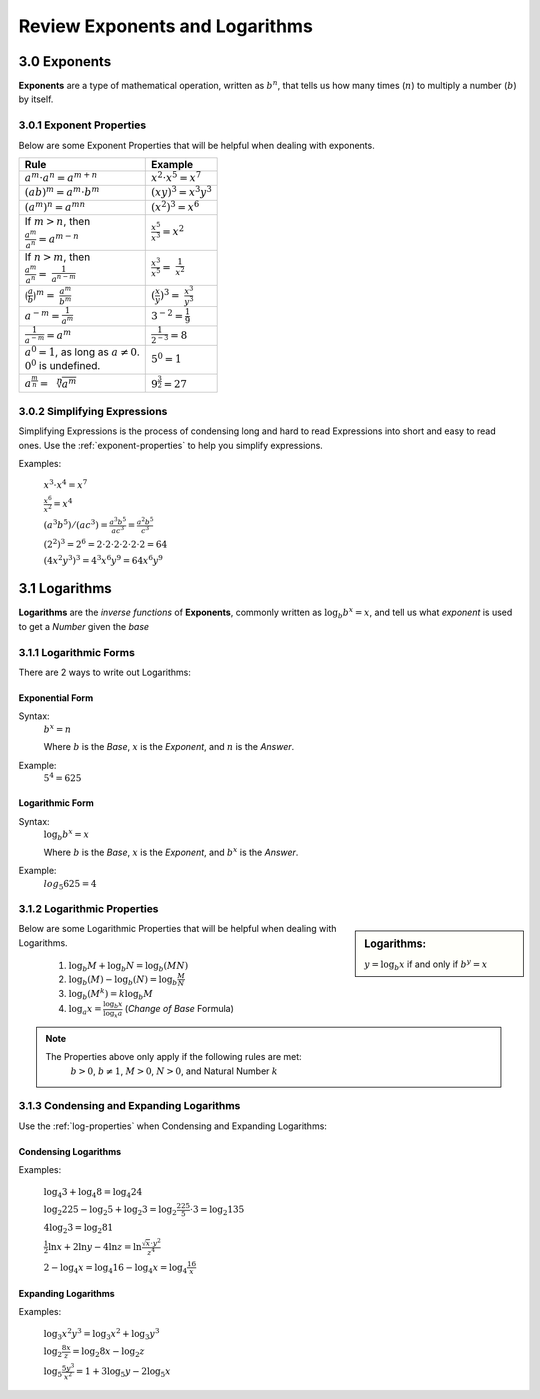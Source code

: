 .. sectnum::
  :prefix: 3.
  :start: 0
  :depth: 2

Review Exponents and Logarithms
###############################


Exponents
=========

**Exponents** are a type of mathematical operation, written as :math:`b^n`, that
tells us how many times (:math:`n`) to multiply a number (:math:`b`) by itself.


.. _exponent-properties:

Exponent Properties
*******************

Below are some Exponent Properties that will be helpful when dealing with
exponents.

+-----------------------------------------+----------------------------------+
| Rule                                    | Example                          |
+=========================================+==================================+
| :math:`a^m \cdot a^n = a^{m + n}`       | :math:`x^2 \cdot x^5 = x^7`      |
+-----------------------------------------+----------------------------------+
| :math:`(ab)^m = a^m \cdot b^m`          | :math:`(xy)^3 = x^3y^3`          |
+-----------------------------------------+----------------------------------+
| :math:`(a^m)^n = a^{mn}`                | :math:`(x^2)^3 = x^6`            |
+-----------------------------------------+----------------------------------+
| | If :math:`m > n`, then                | :math:`\frac{x^5}{x^3} = x^2`    |
| | :math:`\frac{a^m}{a^n} = a^{m-n}`     |                                  |
+-----------------------------------------+----------------------------------+
| | If :math:`n > m`, then                | :math:`\frac{x^3}{x^5} =`        |
| | :math:`\frac{a^m}{a^n} =`             | :math:`\frac{1}{x^2}`            |
|   :math:`\frac{1}{a^{n-m}}`             |                                  |
+-----------------------------------------+----------------------------------+
| :math:`\lgroup\frac{a}{b}\rgroup^m =`   | :math:`(\frac{x}{y})^3 =`        |
| :math:`\frac{a^m}{b^m}`                 | :math:`\frac{x^3}{y^3}`          |
+-----------------------------------------+----------------------------------+
| :math:`a^{-m} = \frac{1}{a^m}`          | :math:`3^{-2} = \frac{1}{9}`     |
+-----------------------------------------+----------------------------------+
| :math:`\frac{1}{a^{-m}} = a^m`          | :math:`\frac{1}{2^{-3}} = 8`     |
+-----------------------------------------+----------------------------------+
| | :math:`a^0 = 1`, as long as           | :math:`5^0 = 1`                  |
|   :math:`a \neq 0`.                     |                                  |
| | :math:`0^0` is undefined.             |                                  |
+-----------------------------------------+----------------------------------+
| :math:`a^{\frac{m}{n}} = \sqrt[n]{a^m}` | :math:`9^{\frac{3}{2}} = 27`     |
+-----------------------------------------+----------------------------------+


Simplifying Expressions
***********************

Simplifying Expressions is the process of condensing long and hard to read
Expressions into short and easy to read ones. Use the :ref:`exponent-properties`
to help you simplify expressions.

Examples:

  :math:`x^3 \cdot x^4 = x^7`

  :math:`\frac{x^6}{x^2} = x^4`

  :math:`(a^3b^5)/(ac^3) = \frac{a^3b^5}{ac^3} = \frac{a^2b^5}{c^3}`

  :math:`(2^2)^3 = 2^6 = 2 \cdot 2 \cdot 2 \cdot 2 \cdot 2 \cdot 2 = 64`

  :math:`(4x^2y^3)^3 = 4^3x^6y^9 = 64x^6y^9`


Logarithms
====================

**Logarithms** are the *inverse functions* of **Exponents**, commonly written
as :math:`\log_b{b^x} = x`, and tell us what *exponent* is used to get a
*Number* given the *base*


Logarithmic Forms
*****************

There are 2 ways to write out Logarithms:


Exponential Form
----------------

Syntax:
  :math:`b^x = n`

  Where :math:`b` is the *Base*, :math:`x` is the *Exponent*, and :math:`n` is the *Answer*.

Example:
  :math:`5^4 = 625`


Logarithmic Form
----------------

Syntax:
  :math:`\log_b{b^x} = x`

  Where :math:`b` is the *Base*, :math:`x` is the *Exponent*, and :math:`b^x` is the *Answer*.

Example:
  :math:`log_5{625} = 4`


.. _log-properties:

Logarithmic Properties
**********************

.. sidebar:: Logarithms:

  :math:`y = \log_b x` if and only if :math:`b^y = x`

Below are some Logarithmic Properties that will be helpful when dealing
with Logarithms.

  1. :math:`\log_b{M} + \log_b{N} = \log_b{(MN)}`
  2. :math:`\log_b{(M)} - \log_b{(N)} = \log_b{\frac{M}{N}}`
  3. :math:`\log_b{(M^k)} = k\log_b{M}`
  4. :math:`\log_a{x} = \frac{\log_b{x}}{\log_x{a}}` (*Change of Base* Formula)

.. note::

  The Properties above only apply if the following rules are met:
    :math:`b > 0`, :math:`b \neq 1`, :math:`M > 0`, :math:`N > 0`, and Natural Number :math:`k`


Condensing and Expanding Logarithms
***********************************

Use the :ref:`log-properties` when Condensing and Expanding Logarithms:

Condensing Logarithms
---------------------

Examples:

  :math:`\log_4{3} + \log_4{8} = \log_4{24}`

  :math:`\log_2{225} - \log_2{5} + \log_2{3} = \log_2{\frac{225}{5} \cdot 3} = \log_2{135}`

  :math:`4\log_2{3} = \log_2{81}`

  :math:`\frac{1}{2}\ln{x} + 2\ln{y} - 4\ln{z} = \ln{\frac{\sqrt{x} \cdot y^2}{z^4}}`

  :math:`2 - \log_4{x} = \log_4{16} - \log_4{x} = \log_4{\frac{16}{x}}`

Expanding Logarithms
--------------------

Examples:

  :math:`\log_3{x^2y^3} = \log_3{x^2} + \log_3{y^3}`

  :math:`\log_2{\frac{8x}{z}} = \log_2{8x} - \log_2{z}`

  :math:`\log_5{\frac{5y^3}{x^2}} = 1 + 3\log_5{y} - 2\log_5{x}`

